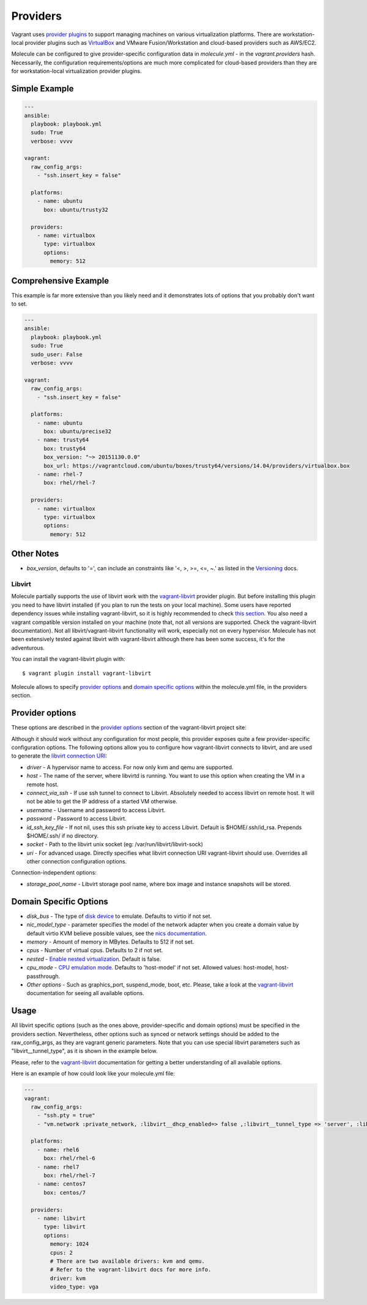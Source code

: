 .. _providers:

Providers
=========

Vagrant uses `provider plugins`_ to support managing machines on various virtualization platforms. There are workstation-local provider plugins such as `VirtualBox`_ and VMware Fusion/Workstation and cloud-based providers such as AWS/EC2.

Molecule can be configured to give provider-specific configuration data in `molecule.yml` - in the `vagrant.providers` hash. Necessarily, the configuration requirements/options are much more complicated for cloud-based providers than they are for workstation-local virtualization provider plugins.

Simple Example
^^^^^^^^^^^^^^

.. code-block:: yaml

      ---
      ansible:
        playbook: playbook.yml
        sudo: True
        verbose: vvvv

      vagrant:
        raw_config_args:
          - "ssh.insert_key = false"

        platforms:
          - name: ubuntu
            box: ubuntu/trusty32

        providers:
          - name: virtualbox
            type: virtualbox
            options:
              memory: 512

Comprehensive Example
^^^^^^^^^^^^^^^^^^^^^

This example is far more extensive than you likely need and it demonstrates lots of options that you probably don't want to set.

.. code-block:: yaml

      ---
      ansible:
        playbook: playbook.yml
        sudo: True
        sudo_user: False
        verbose: vvvv

      vagrant:
        raw_config_args:
          - "ssh.insert_key = false"

        platforms:
          - name: ubuntu
            box: ubuntu/precise32
          - name: trusty64
            box: trusty64
            box_version: "~> 20151130.0.0"
            box_url: https://vagrantcloud.com/ubuntu/boxes/trusty64/versions/14.04/providers/virtualbox.box
          - name: rhel-7
            box: rhel/rhel-7

        providers:
          - name: virtualbox
            type: virtualbox
            options:
              memory: 512

Other Notes
^^^^^^^^^^^

* `box_version`, defaults to '=', can include an constraints like '<, >, >=, <=, ~.' as listed in the `Versioning`_ docs.

Libvirt
---------

Molecule partially supports the use of libvirt work with the `vagrant-libvirt`_ provider plugin. But before installing this plugin you need to have libvirt installed (if you plan to run the tests on your local machine). Some users have reported dependency issues while installing vagrant-libvirt, so it is highly recommended to check `this section`_. You also need a vagrant compatible version installed on your machine (note that, not all versions are supported. Check the vagrant-libvirt documentation). Not all libvirt/vagrant-libvirt functionality will work, especially not on every hypervisor. Molecule has not been extensively tested against libvirt with vagrant-libvirt although there has been some success, it's for the adventurous.

You can install the vagrant-libvirt plugin with::

      $ vagrant plugin install vagrant-libvirt

.. _`vagrant-libvirt`: https://github.com/pradels/vagrant-libvirt


.. _`this section`: https://github.com/pradels/vagrant-libvirt#possible-problems-with-plugin-installation-on-linux

Molecule allows to specify `provider options`_ and `domain specific options`_  within the molecule.yml file, in the providers section.

.. _`domain specific options`: https://github.com/pradels/vagrant-libvirt#domain-specific-options

Provider options
^^^^^^^^^^^^^^^^
These options are described in the `provider options`_ section of the vagrant-libvirt project site:

Although it should work without any configuration for most people, this provider exposes quite a few provider-specific configuration options. The following options allow you to configure how vagrant-libvirt connects to libvirt, and are used to generate the `libvirt connection URI`_:

* `driver` - A hypervisor name to access. For now only kvm and qemu are supported.
* `host` - The name of the server, where libvirtd is running. You want to use this option when creating the VM in a remote host.
* `connect_via_ssh` - If use ssh tunnel to connect to Libvirt. Absolutely needed to access libvirt on remote host. It will not be able to get the IP address of a started VM otherwise.
* `username` - Username and password to access Libvirt.
* `password` - Password to access Libvirt.
* `id_ssh_key_file` - If not nil, uses this ssh private key to access Libvirt. Default is $HOME/.ssh/id_rsa. Prepends $HOME/.ssh/ if no directory.
* `socket` - Path to the libvirt unix socket (eg: /var/run/libvirt/libvirt-sock)
* `uri` - For advanced usage. Directly specifies what libvirt connection URI vagrant-libvirt should use. Overrides all other connection configuration options.

Connection-independent options:

* `storage_pool_name` - Libvirt storage pool name, where box image and instance snapshots will be stored.

.. _`provider options`: https://github.com/pradels/vagrant-libvirt#provider-options
.. _`libvirt connection URI`: http://libvirt.org/uri.html


Domain Specific Options
^^^^^^^^^^^^^^^^^^^^^^^

* `disk_bus` - The type of `disk device`_ to emulate. Defaults to virtio if not set.
* `nic_model_type` - parameter specifies the model of the network adapter when you create a domain value by default virtio KVM believe possible values, see the `nics documentation`_.
* `memory` - Amount of memory in MBytes. Defaults to 512 if not set.
* `cpus` - Number of virtual cpus. Defaults to 2 if not set.
* `nested` - `Enable nested virtualization`_. Default is false.
* `cpu_mode` - `CPU emulation mode`_. Defaults to 'host-model' if not set. Allowed values: host-model, host-passthrough.
* `Other options` - Such as graphics_port, suspend_mode, boot, etc. Please, take a look at the `vagrant-libvirt`_ documentation for seeing all available options.

.. _`disk device`: http://libvirt.org/formatdomain.html#elementsDisks
.. _`nics documentation`: https://libvirt.org/formatdomain.html#elementsNICSModel
.. _`Enable nested virtualization`: https://github.com/torvalds/linux/blob/master/Documentation/virtual/kvm/nested-vmx.txt
.. _`CPU emulation mode`: https://libvirt.org/formatdomain.html#elementsCPU

Usage
^^^^^

All libvirt specific options (such as the ones above, provider-specific and domain options) must be specified in the providers section. Nevertheless, other options such as synced or network settings should be added to the raw_config_args, as they are vagrant generic parameters. Note that you can use special libvirt parameters such as "libvirt__tunnel_type", as it is shown in the example below.

Please, refer to the `vagrant-libvirt`_ documentation for getting a better understanding of all available options.

Here is an example of how could look like your molecule.yml file:

.. code-block:: yaml

      ---
      vagrant:
        raw_config_args:
          - "ssh.pty = true"
          - "vm.network :private_network, :libvirt__dhcp_enabled=> false ,:libvirt__tunnel_type => 'server', :libvirt__tunnel_port => '11111'"

        platforms:
          - name: rhel6
            box: rhel/rhel-6
          - name: rhel7
            box: rhel/rhel-7
          - name: centos7
            box: centos/7

        providers:
          - name: libvirt
            type: libvirt
            options:
              memory: 1024
              cpus: 2
              # There are two available drivers: kvm and qemu.
              # Refer to the vagrant-libvirt docs for more info.
              driver: kvm
              video_type: vga

.. _`VirtualBox`: http://docs.vagrantup.com/v2/virtualbox/index.html
.. _`Versioning`: https://docs.vagrantup.com/v2/boxes/versioning.html
.. _`provider plugins`: https://www.vagrantup.com/docs/providers/

